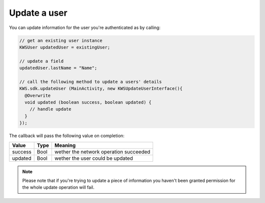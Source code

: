 Update a user
=============

You can update information for the user you're authenticated as by calling:

.. code-block:: java

  // get an existing user instance
  KWSUser updatedUser = existingUser;

  // update a field
  updatedUser.lastName = "Name";

  // call the following method to update a users' details
  KWS.sdk.updateUser (MainActivity, new KWSUpdateUserInterface(){
    @Overwrite
    void updated (boolean success, boolean updated) {
      // handle update
    }
  });

The callback will pass the following value on completion:

======= ==== ======
Value   Type Meaning
======= ==== ======
success Bool wether the network operation succeeded
updated Bool wether the user could be updated
======= ==== ======

.. note::

	Please note that if you're trying to update a piece of information you haven't been granted permission for
	the whole update operation will fail.
